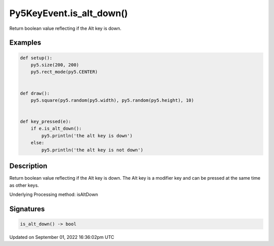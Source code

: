 Py5KeyEvent.is_alt_down()
=========================

Return boolean value reflecting if the Alt key is down.

Examples
--------

.. raw:: html

    <div class="example-table">

.. raw:: html

    <div class="example-row"><div class="example-cell-image">

.. raw:: html

    </div><div class="example-cell-code">

.. code:: python

    def setup():
        py5.size(200, 200)
        py5.rect_mode(py5.CENTER)


    def draw():
        py5.square(py5.random(py5.width), py5.random(py5.height), 10)


    def key_pressed(e):
        if e.is_alt_down():
            py5.println('the alt key is down')
        else:
            py5.println('the alt key is not down')

.. raw:: html

    </div></div>

.. raw:: html

    </div>

Description
-----------

Return boolean value reflecting if the Alt key is down. The Alt key is a modifier key and can be pressed at the same time as other keys.

Underlying Processing method: isAltDown

Signatures
----------

.. code:: python

    is_alt_down() -> bool

Updated on September 01, 2022 16:36:02pm UTC

